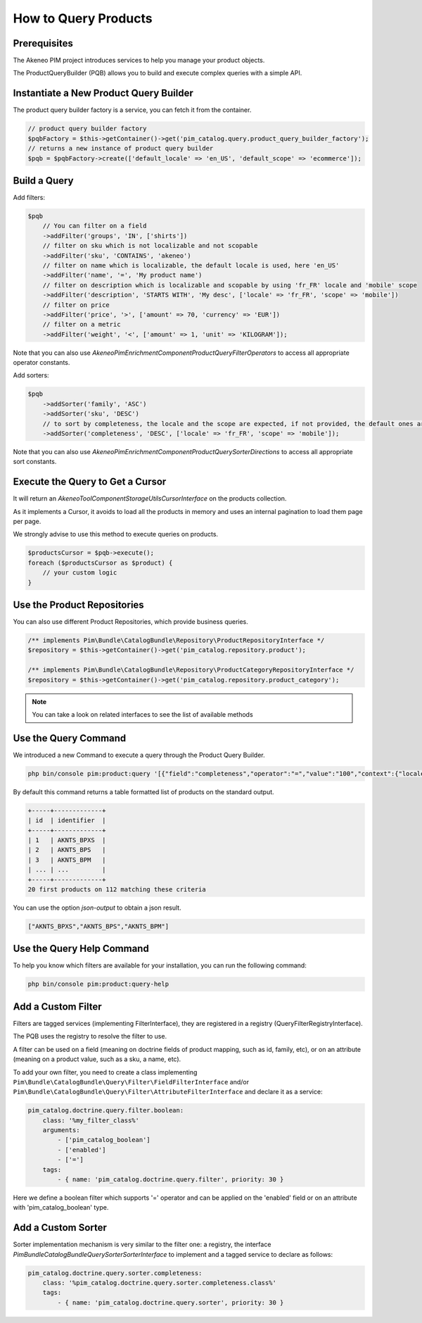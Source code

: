 How to Query Products
=====================

Prerequisites
-------------

The Akeneo PIM project introduces services to help you manage your product objects.

The ProductQueryBuilder (PQB) allows you to build and execute complex queries with a simple API.

Instantiate a New Product Query Builder
---------------------------------------

The product query builder factory is a service, you can fetch it from the container.

.. code-block:: php

    // product query builder factory
    $pqbFactory = $this->getContainer()->get('pim_catalog.query.product_query_builder_factory');
    // returns a new instance of product query builder
    $pqb = $pqbFactory->create(['default_locale' => 'en_US', 'default_scope' => 'ecommerce']);

Build a Query
-------------

Add filters:

.. code-block:: php

    $pqb
        // You can filter on a field
        ->addFilter('groups', 'IN', ['shirts'])
        // filter on sku which is not localizable and not scopable
        ->addFilter('sku', 'CONTAINS', 'akeneo')
        // filter on name which is localizable, the default locale is used, here 'en_US'
        ->addFilter('name', '=', 'My product name')
        // filter on description which is localizable and scopable by using 'fr_FR' locale and 'mobile' scope
        ->addFilter('description', 'STARTS WITH', 'My desc', ['locale' => 'fr_FR', 'scope' => 'mobile'])
        // filter on price
        ->addFilter('price', '>', ['amount' => 70, 'currency' => 'EUR'])
        // filter on a metric
        ->addFilter('weight', '<', ['amount' => 1, 'unit' => 'KILOGRAM']);

Note that you can also use `Akeneo\Pim\Enrichment\Component\Product\Query\Filter\Operators` to access all appropriate operator constants.

Add sorters:

.. code-block:: php

    $pqb
        ->addSorter('family', 'ASC')
        ->addSorter('sku', 'DESC')
        // to sort by completeness, the locale and the scope are expected, if not provided, the default ones are used
        ->addSorter('completeness', 'DESC', ['locale' => 'fr_FR', 'scope' => 'mobile']);

Note that you can also use `Akeneo\Pim\Enrichment\Component\Product\Query\Sorter\Directions` to access all appropriate sort constants.

Execute the Query to Get a Cursor
---------------------------------

It will return an `Akeneo\Tool\Component\StorageUtils\CursorInterface` on the products collection.

As it implements a Cursor, it avoids to load all the products in memory and uses an internal pagination to load them page per page.

We strongly advise to use this method to execute queries on products.

.. code-block:: php

    $productsCursor = $pqb->execute();
    foreach ($productsCursor as $product) {
        // your custom logic
    }

Use the Product Repositories
----------------------------

You can also use different Product Repositories, which provide business queries.

.. code-block:: php

    /** implements Pim\Bundle\CatalogBundle\Repository\ProductRepositoryInterface */
    $repository = $this->getContainer()->get('pim_catalog.repository.product');

    /** implements Pim\Bundle\CatalogBundle\Repository\ProductCategoryRepositoryInterface */
    $repository = $this->getContainer()->get('pim_catalog.repository.product_category');

.. note::

    You can take a look on related interfaces to see the list of available methods

Use the Query Command
---------------------

We introduced a new Command to execute a query through the Product Query Builder.

.. code-block:: bash

    php bin/console pim:product:query '[{"field":"completeness","operator":"=","value":"100","context":{"locale":"en_US","scope":"print"}}]' --page-size=20

By default this command returns a table formatted list of products on the standard output.

.. code-block:: bash

    +-----+-------------+
    | id  | identifier  |
    +-----+-------------+
    | 1   | AKNTS_BPXS  |
    | 2   | AKNTS_BPS   |
    | 3   | AKNTS_BPM   |
    | ... | ...         |
    +-----+-------------+
    20 first products on 112 matching these criteria

You can use the option `json-output` to obtain a json result.

.. code-block:: bash

    ["AKNTS_BPXS","AKNTS_BPS","AKNTS_BPM"]

Use the Query Help Command
--------------------------

To help you know which filters are available for your installation, you can run the following command:

.. code-block:: bash

    php bin/console pim:product:query-help

Add a Custom Filter
-------------------

Filters are tagged services (implementing FilterInterface), they are registered in a registry (QueryFilterRegistryInterface).

The PQB uses the registry to resolve the filter to use.

A filter can be used on a field (meaning on doctrine fields of product mapping, such as id, family, etc), or on an attribute (meaning on a product value, such as a sku, a name, etc).

To add your own filter, you need to create a class implementing ``Pim\Bundle\CatalogBundle\Query\Filter\FieldFilterInterface`` and/or ``Pim\Bundle\CatalogBundle\Query\Filter\AttributeFilterInterface`` and declare it as a service:

.. code-block:: yaml

    pim_catalog.doctrine.query.filter.boolean:
        class: '%my_filter_class%'
        arguments:
            - ['pim_catalog_boolean']
            - ['enabled']
            - ['=']
        tags:
            - { name: 'pim_catalog.doctrine.query.filter', priority: 30 }

Here we define a boolean filter which supports '=' operator and can be applied on the 'enabled' field or on an attribute with 'pim_catalog_boolean' type.

Add a Custom Sorter
-------------------

Sorter implementation mechanism is very similar to the filter one: a registry, the interface `Pim\Bundle\CatalogBundle\Query\Sorter\SorterInterface` to implement and a tagged service to declare as follows:

.. code-block:: yaml

    pim_catalog.doctrine.query.sorter.completeness:
        class: '%pim_catalog.doctrine.query.sorter.completeness.class%'
        tags:
            - { name: 'pim_catalog.doctrine.query.sorter', priority: 30 }
